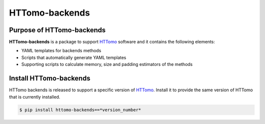 HTTomo-backends
---------------

Purpose of HTTomo-backends
==========================

**HTTomo-backends** is a package to support `HTTomo <https://diamondlightsource.github.io/httomo/>`_ software and it contains the following elements:

* YAML templates for backends methods
* Scripts that automatically generate YAML templates
* Supporting scripts to calculate memory, size and padding estimators of the methods


Install HTTomo-backends
=======================
HTTomo backends is released to support a specific version of `HTTomo <https://diamondlightsource.github.io/httomo/>`_. Install it to provide the same version of HTTomo that is currently installed. 

.. code-block:: console

   $ pip install httomo-backends==*version_number*

